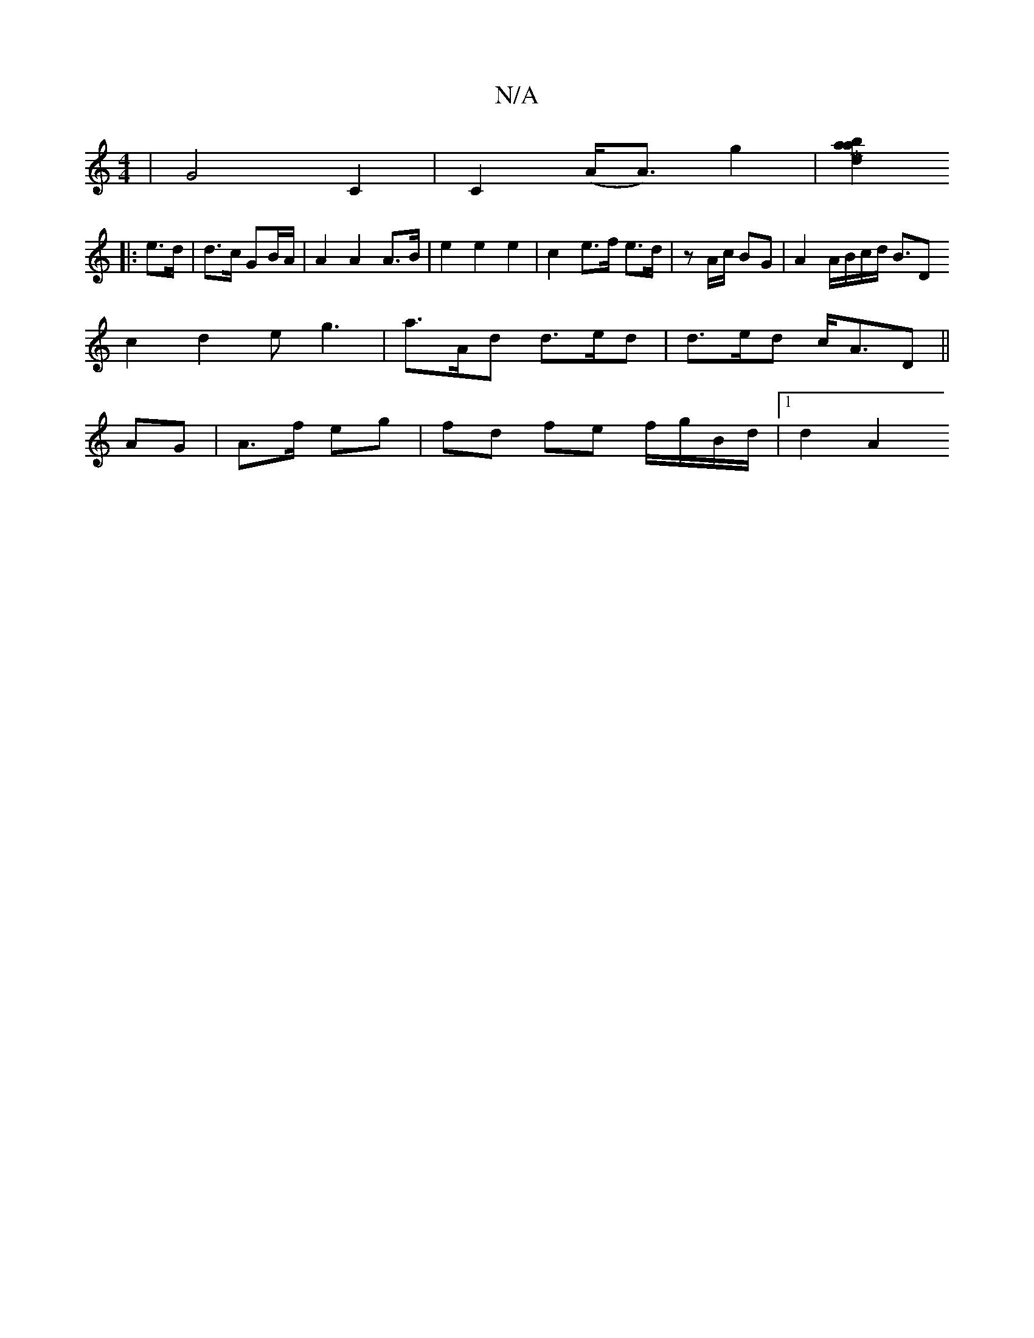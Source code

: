 X:1
T:N/A
M:4/4
R:N/A
K:Cmajor
2 | G4- C2 | C2 (A<A) g2|[d2b2la2a2|[M:5/4]
|: e>d|d>c GB/A/ | A2 A2 A>B| e2e2 e2 | c2 e>f e>d | z2/2A/2c/2 BG | A2 A/B/c/d/ B>[D2 &]
c2d2 eg3| a>Ad d>ed|d>ed c<AD||
AG|A>f eg|fd fe f/g/B/d/|1 d2- A2 